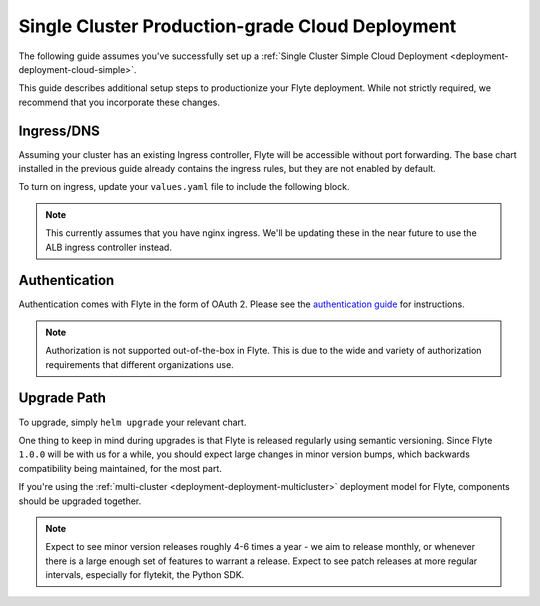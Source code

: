 .. _deployment-deployment-cloud-production:

#################################################
Single Cluster Production-grade Cloud Deployment
#################################################

.. tags:: Kubernetes, Infrastructure, Advanced

The following guide assumes you've successfully set up a
:ref:`Single Cluster Simple Cloud Deployment <deployment-deployment-cloud-simple>`.

This guide describes additional setup steps to productionize your Flyte
deployment. While not strictly required, we recommend that you incorporate these
changes.

***********
Ingress/DNS
***********

Assuming your cluster has an existing Ingress controller, Flyte will be
accessible without port forwarding. The base chart installed in the previous
guide already contains the ingress rules, but they are not enabled by default.

To turn on ingress, update your ``values.yaml`` file to include the following block.

.. tabbed:: AWS - ``flyte-binary``

   .. literalinclude:: ../../../charts/flyte-binary/eks-production.yaml
      :caption: charts/flyte-binary/eks-production.yaml
      :language: yaml
      :lines: 123-131

.. note::
   
   This currently assumes that you have nginx ingress. We'll be updating these
   in the near future to use the ALB ingress controller instead.

***************
Authentication
***************

Authentication comes with Flyte in the form of OAuth 2. Please see the
`authentication guide <deployment-configuration-auth-setup>`__ for instructions.

.. note::

   Authorization is not supported out-of-the-box in Flyte. This is due to the
   wide and variety of authorization requirements that different organizations use.

***************
Upgrade Path
***************

To upgrade, simply ``helm upgrade`` your relevant chart.

One thing to keep in mind during upgrades is that Flyte is released regularly
using semantic versioning. Since Flyte ``1.0.0`` will be with us for a while,
you should expect large changes in minor version bumps, which backwards
compatibility being maintained, for the most part.

If you're using the :ref:`multi-cluster <deployment-deployment-multicluster>`
deployment model for Flyte, components should be upgraded together.

.. note::

   Expect to see minor version releases roughly 4-6 times a year - we aim to
   release monthly, or whenever there is a large enough set of features to
   warrant a release. Expect to see patch releases at more regular intervals,
   especially for flytekit, the Python SDK.
